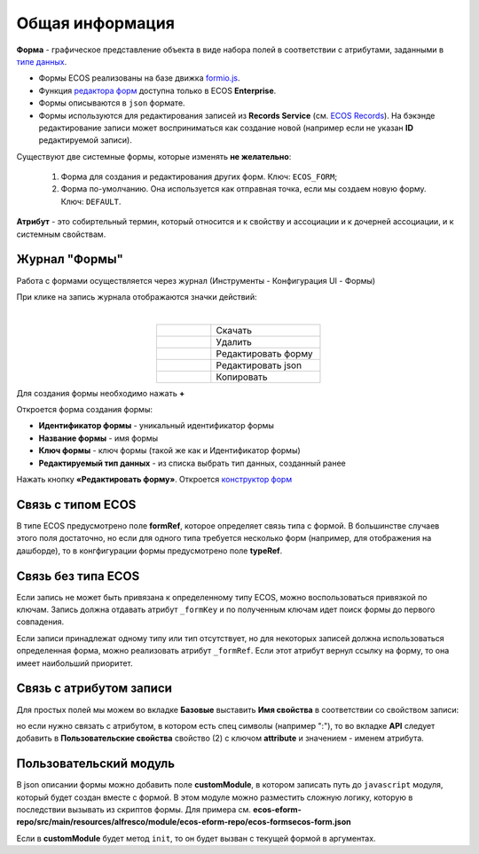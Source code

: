 Общая информация
================

**Форма**  - графическое представление объекта в виде набора полей в соответствии с атрибутами, заданными в `типе данных <https://citeck-ecos.readthedocs.io/ru/latest/settings_kb/%D0%A2%D0%B8%D0%BF%D1%8B_%D0%B4%D0%B0%D0%BD%D0%BD%D1%8B%D1%85.html>`_.

* Формы ECOS реализованы на базе движка `formio.js <https://github.com/formio/formio.js>`_.
* Функция `редактора форм <https://citeck-ecos.readthedocs.io/ru/latest/settings_kb/interface/forms/form_builder.html>`_ доступна только в ECOS **Enterprise**.
* Формы описываются в ``json`` формате.
* Формы используются для редактирования записей из **Records Service** (см. `ECOS Records <https://citeck-ecos.readthedocs.io/ru/latest/general/ECOS_Records.html>`_). На бэкэнде редактирование записи может восприниматься как создание новой (например если не указан **ID** редактируемой записи).

Существуют две системные формы, которые изменять **не желательно**:

       #. Форма для создания и редактирования других форм. Ключ: ``ECOS_FORM``;
       #. Форма по-умолчанию. Она используется как отправная точка, если мы создаем новую форму. Ключ: ``DEFAULT``.

**Атрибут** - это собиртельный термин, который относится и к свойству и ассоциации и к дочерней ассоциации, и к системным свойствам.

Журнал "Формы"
----------------

Работа с формами осуществляется через журнал (Инструменты - Конфигурация UI - Формы)

.. image:: _static/form_journal.png
       :width: 600
       :align: center

При клике на запись журнала отображаются значки действий:

.. image:: _static/form_actions.png
       :width: 200
       :align: center
       
|

.. list-table:: 
      :widths: 5 10
      :align: center
      :class: tight-table  

      * - |
 
            .. image:: _static/action_1.png
                :width: 30

        - Скачать
      * - |
 
            .. image:: _static/action_2.png
                :width: 30

        - Удалить
      * - |
 
            .. image:: _static/action_3.png
                :width: 30

        - Редактировать форму
      * - |
 
            .. image:: _static/action_4.png
                :width: 30

        - | Редактировать json

            .. image:: _static/action_json.png
                :width: 400
      * - |
 
            .. image:: _static/action_5.png
                :width: 30

        - Копировать

Для создания формы необходимо нажать **+**

.. image:: _static/form_new.png
       :width: 600
       :align: center

Откроется форма создания формы:

.. image:: _static/form_form_new.png
       :width: 600
       :align: center

- **Идентификатор формы** - уникальный идентификатор формы
- **Название формы** - имя формы
- **Ключ формы** - ключ формы (такой же как и Идентификатор формы)
- **Редактируемый тип данных** - из списка выбрать тип данных, созданный ранее 

Нажать кнопку **«Редактировать форму»**. Откроется `конструктор форм <https://citeck-ecos.readthedocs.io/ru/latest/settings_kb/interface/forms/form_builder.html>`_ 

Связь с типом ECOS
------------------

В типе ECOS предусмотрено поле **formRef**, которое определяет связь типа с формой. В большинстве случаев этого поля достаточно, но если для одного типа требуется несколько форм (например, для отображения на дашборде), то в конгфигурации формы предусмотрено поле **typeRef**.

Связь без типа ECOS
-------------------

Если запись не может быть привязана к определенному типу ECOS, можно воспользоваться привязкой по ключам. 
Запись должна отдавать атрибут ``_formKey`` и по полученным ключам идет поиск формы до первого совпадения.

Если записи принадлежат одному типу или тип отсутствует, но для некоторых записей должна использоваться определенная форма,
можно реализовать атрибут ``_formRef``. Если этот атрибут вернул ссылку на форму, то она имеет наибольший приоритет.

Связь с атрибутом записи
-------------------------

Для простых полей мы можем во вкладке **Базовые** выставить **Имя свойства**  в соответствии со свойством записи:

.. image:: _static/form_local_1.png
       :width: 400
       :align: center

но если нужно связать с атрибутом, в котором есть спец символы (например ":"), то во вкладке **API** следует добавить в **Пользовательские свойства** свойство (2) с ключом **attribute** и значением - именем атрибута.

.. image:: _static/form_local_2.png
       :width: 400
       :align: center


Пользовательский модуль
-----------------------
В json описании формы можно добавить поле **customModule**, в котором записать путь до ``javascript`` модуля, который будет создан вместе с формой. В этом модуле можно разместить сложную логику, которую в последствии вызывать из скриптов формы. Для примера см. **ecos-eform-repo/src/main/resources/alfresco/module/ecos-eform-repo/ecos-forms\ecos-form.json**

Если в **customModule** будет метод ``init``, то он будет вызван с текущей формой в аргументах.


